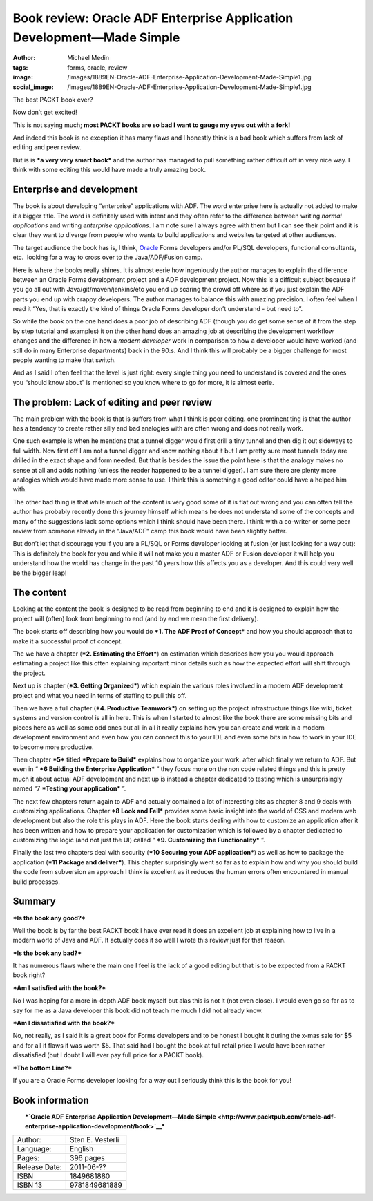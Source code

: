 Book review: Oracle ADF Enterprise Application Development—Made Simple
######################################################################
:author: Michael Medin
:tags: forms, oracle, review
:image: /images/1889EN-Oracle-ADF-Enterprise-Application-Development-Made-Simple1.jpg
:social_image: /images/1889EN-Oracle-ADF-Enterprise-Application-Development-Made-Simple1.jpg

The best PACKT book ever?

Now don’t get excited!

This is not saying much; **most PACKT books are so bad I want to gauge
my eyes out with a fork!**

And indeed this book is no exception it has many flaws and I honestly
think is a bad book which suffers from lack of editing and peer review.

But is is ***a very very smart book*** and the author has managed to
pull something rather difficult off in very nice way. I think with some
editing this would have made a truly amazing book.

.. PELICAN_END_SUMMARY

Enterprise and development
==========================

The book is about developing “enterprise” applications with ADF. The
word enterprise here is actually not added to make it a bigger title.
The word is definitely used with intent and they often refer to the
difference between writing *normal applications* and writing *enterprise
applications*. I am note sure I always agree with them but I can see
their point and it is clear they want to diverge from people who wants
to build applications and websites targeted at other audiences.

The target audience the book has is, I think,
`Oracle <http://oracle.com/>`__ Forms developers and/or PL/SQL
developers, functional consultants, etc.  looking for a way to cross
over to the Java/ADF/Fusion camp.

Here is where the books really shines. It is almost eerie how
ingeniously the author manages to explain the difference between an
Oracle Forms development project and a ADF development project. Now this
is a difficult subject because if you go all out with
Java/git/maven/jenkins/etc you end up scaring the crowd off where as if
you just explain the ADF parts you end up with crappy developers. The
author manages to balance this with amazing precision. I often feel when
I read it “Yes, that is exactly the kind of things Oracle Forms
developer don’t understand - but need to”.

So while the book on the one hand does a poor job of describing ADF
(though you do get some sense of it from the step by step tutorial and
examples) it on the other hand does an amazing job at describing the
development workflow changes and the difference in how a *modern
developer* work in comparison to how a developer would have worked (and
still do in many Enterprise departments) back in the 90:s. And I think
this will probably be a bigger challenge for most people wanting to make
that switch.

And as I said I often feel that the level is just right: every single
thing you need to understand is covered and the ones you “should know
about” is mentioned so you know where to go for more, it is almost
eerie.

The problem: Lack of editing and peer review
============================================

The main problem with the book is that is suffers from what I think is
poor editing. one prominent ting is that the author has a tendency to
create rather silly and bad analogies with are often wrong and does not
really work.

One such example is when he mentions that a tunnel digger would first
drill a tiny tunnel and then dig it out sideways to full width. Now
first off I am not a tunnel digger and know nothing about it but I am
pretty sure most tunnels today are drilled in the exact shape and form
needed. But that is besides the issue the point here is that the analogy
makes no sense at all and adds nothing (unless the reader happened to be
a tunnel digger). I am sure there are plenty more analogies which would
have made more sense to use. I think this is something a good editor
could have a helped him with.

The other bad thing is that while much of the content is very good some
of it is flat out wrong and you can often tell the author has probably
recently done this journey himself which means he does not understand
some of the concepts and many of the suggestions lack some options which
I think should have been there. I think with a co-writer or some peer
review from someone already in the "Java/ADF" camp this book would have
been slightly better.

But don’t let that discourage you if you are a PL/SQL or Forms developer
looking at fusion (or just looking for a way out): This is definitely
the book for you and while it will not make you a master ADF or Fusion
developer it will help you understand how the world has change in the
past 10 years how this affects you as a developer. And this could very
well be the bigger leap!

The content
===========

Looking at the content the book is designed to be read from beginning to
end and it is designed to explain how the project will (often) look from
beginning to end (and by end we mean the first delivery).

The book starts off describing how you would do ***1. The ADF Proof of
Concept*** and how you should approach that to make it a successful
proof of concept.

The we have a chapter (***2. Estimating the Effort***) on estimation
which describes how you you would approach estimating a project like
this often explaining important minor details such as how the expected
effort will shift through the project.

Next up is chapter (***3. Getting Organized***) which explain the various
roles involved in a modern ADF development project and what you need in
terms of staffing to pull this off.

Then we have a full chapter (***4. Productive Teamwork***) on setting up
the project infrastructure things like wiki, ticket systems and version
control is all in here. This is when I started to almost like the book
there are some missing bits and pieces here as well as some odd ones but
all in all it really explains how you can create and work in a modern
development environment and even how you can connect this to your IDE
and even some bits in how to work in your IDE to become more productive.

Then chapter ***5*** titled ***Prepare to Build*** explains how to
organize your work. after which finally we return to ADF. But even in
“ ***6 Building the Enterprise Application*** ” they focus more on the
non code related things and this is pretty much it about actual ADF
development and next up is instead a chapter dedicated to testing which
is unsurprisingly named “7 ***Testing your application*** ”.

The next few chapters return again to ADF and actually contained a lot
of interesting bits as chapter 8 and 9 deals with customizing
applications. Chapter ***8 Look and Fell*** provides some basic insight
into the world of CSS and modern web development but also the role this
plays in ADF. Here the book starts dealing with how to customize an
application after it has been written and how to prepare your
application for customization which is followed by a chapter dedicated
to customizing the logic (and not just the UI) called “ ***9. Customizing the Functionality*** ”.

Finally the last two chapters deal with security (***10 Securing your
ADF application***) as well as how to package the application (***11
Package and deliver***). This chapter surprisingly went so far as to
explain how and why you should build the code from subversion an
approach I think is excellent as it reduces the human errors often
encountered in manual build processes.

Summary
=======

***Is the book any good?***

Well the book is by far the best PACKT book I have ever read it does an
excellent job at explaining how to live in a modern world of Java and
ADF. It actually does it so well I wrote this review just for that
reason.

***Is the book any bad?***

It has numerous flaws where the main one I feel is the lack of a good
editing but that is to be expected from a PACKT book right?

***Am I satisfied with the book?***

No I was hoping for a more in-depth ADF book myself but alas this is not
it (not even close). I would even go so far as to say for me as a Java
developer this book did not teach me much I did not already know.

***Am I dissatisfied with the book?***

No, not really, as I said it is a great book for Forms developers and to
be honest I bought it during the x-mas sale for $5 and for all it flaws
it was worth $5. That said had I bought the book at full retail price I
would have been rather dissatisfied (but I doubt I will ever pay full
price for a PACKT book).

***The bottom Line?***

If you are a Oracle Forms developer looking for a way out I seriously
think this is the book for you!

Book information
================

| |1889EN Oracle ADF Enterprise Application Development-Made Simple|
|  ***`Oracle ADF Enterprise Application Development—Made
  Simple <http://www.packtpub.com/oracle-adf-enterprise-application-development/book>`__***

+-----------------+--------------------+
| Author:         | Sten E. Vesterli   |
+-----------------+--------------------+
| Language:       | English            |
+-----------------+--------------------+
| Pages:          | 396 pages          |
+-----------------+--------------------+
| Release Date:   | 2011-06-??         |
+-----------------+--------------------+
| ISBN            | 1849681880         |
+-----------------+--------------------+
| ISBN 13         | 9781849681889      |
+-----------------+--------------------+

.. |1889EN Oracle ADF Enterprise Application Development-Made Simple| image:: /images/1889EN-Oracle-ADF-Enterprise-Application-Development-Made-Simple1.jpg
   :target: http://www.packtpub.com/oracle-adf-enterprise-application-development/book
